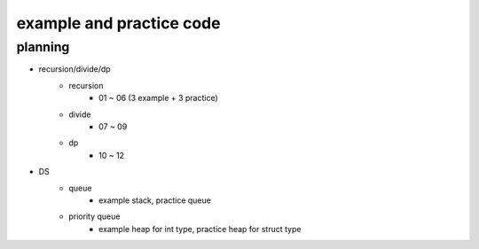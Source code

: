 example and practice code
-------------------------
planning
++++++++
- recursion/divide/dp
    - recursion
        - 01 ~ 06 (3 example + 3 practice)
    - divide
        - 07 ~ 09
    - dp
        - 10 ~ 12
- DS
    - queue
        - example stack, practice queue
    - priority queue
        - example heap for int type, practice heap for struct type
